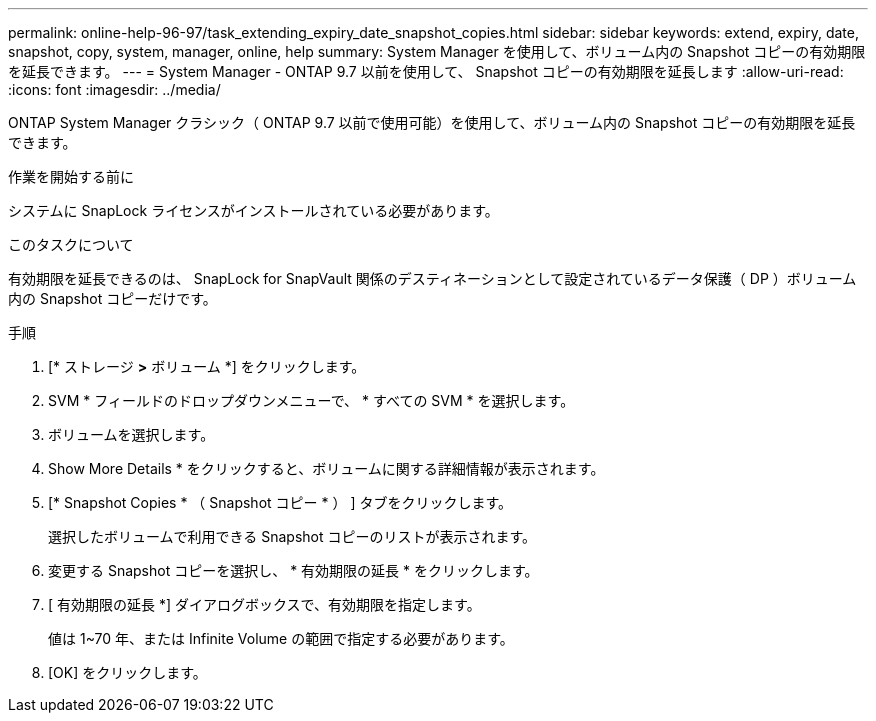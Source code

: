 ---
permalink: online-help-96-97/task_extending_expiry_date_snapshot_copies.html 
sidebar: sidebar 
keywords: extend, expiry, date, snapshot, copy, system, manager, online, help 
summary: System Manager を使用して、ボリューム内の Snapshot コピーの有効期限を延長できます。 
---
= System Manager - ONTAP 9.7 以前を使用して、 Snapshot コピーの有効期限を延長します
:allow-uri-read: 
:icons: font
:imagesdir: ../media/


[role="lead"]
ONTAP System Manager クラシック（ ONTAP 9.7 以前で使用可能）を使用して、ボリューム内の Snapshot コピーの有効期限を延長できます。

.作業を開始する前に
システムに SnapLock ライセンスがインストールされている必要があります。

.このタスクについて
有効期限を延長できるのは、 SnapLock for SnapVault 関係のデスティネーションとして設定されているデータ保護（ DP ）ボリューム内の Snapshot コピーだけです。

.手順
. [* ストレージ *>* ボリューム *] をクリックします。
. SVM * フィールドのドロップダウンメニューで、 * すべての SVM * を選択します。
. ボリュームを選択します。
. Show More Details * をクリックすると、ボリュームに関する詳細情報が表示されます。
. [* Snapshot Copies * （ Snapshot コピー * ） ] タブをクリックします。
+
選択したボリュームで利用できる Snapshot コピーのリストが表示されます。

. 変更する Snapshot コピーを選択し、 * 有効期限の延長 * をクリックします。
. [ 有効期限の延長 *] ダイアログボックスで、有効期限を指定します。
+
値は 1~70 年、または Infinite Volume の範囲で指定する必要があります。

. [OK] をクリックします。

